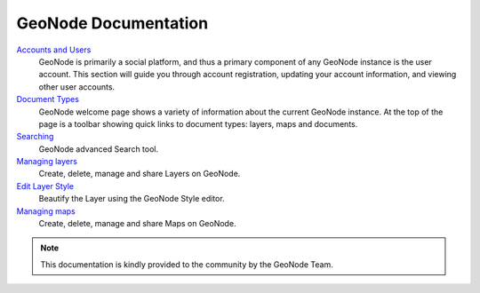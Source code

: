 .. _geonode_index:

=====================
GeoNode Documentation
=====================

`Accounts and Users <http://docs.geonode.org/en/master/tutorials/users/accounts_and_users/index.html>`_
	GeoNode is primarily a social platform, and thus a primary component of any GeoNode instance is the user account. This section will guide you through account registration, updating your account information, and viewing other user accounts.
`Document Types <http://docs.geonode.org/en/master/tutorials/users/document_types/index.html>`_
	GeoNode welcome page shows a variety of information about the current GeoNode instance. At the top of the page is a toolbar showing quick links to document types: layers, maps and documents.
`Searching <http://docs.geonode.org/en/master/tutorials/users/searching/index.html>`_
	GeoNode advanced Search tool.
`Managing layers <http://docs.geonode.org/en/master/tutorials/users/managing_layers/index.html>`_
	Create, delete, manage and share Layers on GeoNode.
`Edit Layer Style <http://docs.geonode.org/en/master/tutorials/users/edit_style/index.html>`_
	Beautify the Layer using the GeoNode Style editor.
`Managing maps <http://docs.geonode.org/en/master/tutorials/users/managing_maps/index.html>`_
	Create, delete, manage and share Maps on GeoNode.

.. note::
	This documentation is kindly provided to the community by the GeoNode Team.